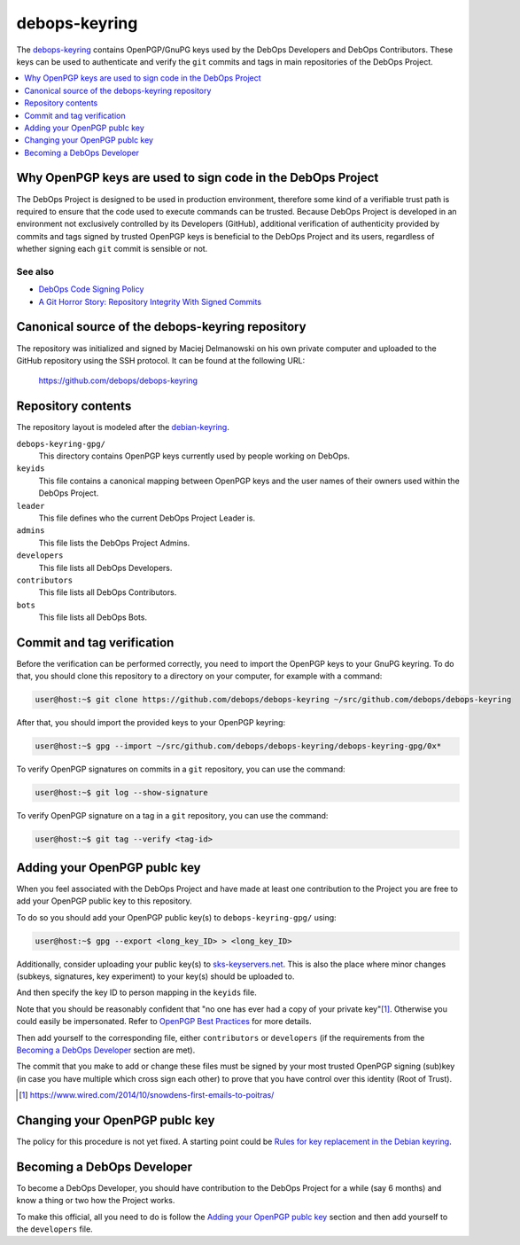 debops-keyring
==============

The debops-keyring_ contains OpenPGP/GnuPG keys used by the DebOps Developers and
DebOps Contributors.
These keys can be used to authenticate and verify the ``git`` commits and tags
in main repositories of the DebOps Project.

.. contents::
   :local:
   :depth: 1

Why OpenPGP keys are used to sign code in the DebOps Project
------------------------------------------------------------

The DebOps Project is designed to be used in production environment, therefore
some kind of a verifiable trust path is required to ensure that the code used to
execute commands can be trusted. Because DebOps Project is developed in an
environment not exclusively controlled by its Developers (GitHub), additional
verification of authenticity provided by commits and tags signed by trusted OpenPGP
keys is beneficial to the DebOps Project and its users, regardless of whether
signing each ``git`` commit is sensible or not.

See also
~~~~~~~~

- `DebOps Code Signing Policy`_
- `A Git Horror Story: Repository Integrity With Signed Commits <https://mikegerwitz.com/papers/git-horror-story>`_

Canonical source of the debops-keyring repository
-------------------------------------------------

The repository was initialized and signed by Maciej Delmanowski on his own
private computer and uploaded to the GitHub repository using the SSH protocol.
It can be found at the following URL:

    https://github.com/debops/debops-keyring

Repository contents
-------------------

The repository layout is modeled after the `debian-keyring <https://anonscm.debian.org/git/keyring/keyring.git/tree/>`_.

``debops-keyring-gpg/``
  This directory contains OpenPGP keys currently used by people working
  on DebOps.

``keyids``
  This file contains a canonical mapping between OpenPGP keys and the user names of
  their owners used within the DebOps Project.

``leader``
  This file defines who the current DebOps Project Leader is.

``admins``
  This file lists the DebOps Project Admins.

``developers``
  This file lists all DebOps Developers.

``contributors``
  This file lists all DebOps Contributors.

``bots``
  This file lists all DebOps Bots.

Commit and tag verification
---------------------------

Before the verification can be performed correctly, you need to import the OpenPGP
keys to your GnuPG keyring. To do that, you should clone this repository to
a directory on your computer, for example with a command:

.. code-block:: console

   user@host:~$ git clone https://github.com/debops/debops-keyring ~/src/github.com/debops/debops-keyring

After that, you should import the provided keys to your OpenPGP keyring:

.. code-block:: console

   user@host:~$ gpg --import ~/src/github.com/debops/debops-keyring/debops-keyring-gpg/0x*

To verify OpenPGP signatures on commits in a ``git`` repository, you can use the
command:

.. code-block:: console

   user@host:~$ git log --show-signature

To verify OpenPGP signature on a tag in a ``git`` repository, you can use the
command:

.. code-block:: console

   user@host:~$ git tag --verify <tag-id>

Adding your OpenPGP publc key
-----------------------------

When you feel associated with the DebOps Project and have made at least one
contribution to the Project you are free to add your OpenPGP public key to this
repository.

To do so you should add your OpenPGP public key(s) to ``debops-keyring-gpg/``
using:

.. code-block:: console

   user@host:~$ gpg --export <long_key_ID> > <long_key_ID>

Additionally, consider uploading your public key(s) to `sks-keyservers.net`_.
This is also the place where minor changes (subkeys, signatures, key
experiment) to your key(s) should be uploaded to.

And then specify the key ID to person mapping in the ``keyids`` file.

Note that you should be reasonably confident that "no
one has ever had a copy of your private key"[#opsec-snowden-quote]_.
Otherwise you could easily be impersonated.
Refer to `OpenPGP Best Practices`_ for more details.

Then add yourself to the corresponding file, either ``contributors`` or
``developers`` (if the requirements from the `Becoming a DebOps Developer`_
section are met).

The commit that you make to add or change these files must be signed by your
most trusted  OpenPGP signing (sub)key (in case you have multiple which cross
sign each other) to prove that you have control over this identity (Root of
Trust).

.. [#opsec-snowden-quote] https://www.wired.com/2014/10/snowdens-first-emails-to-poitras/

Changing your OpenPGP publc key
-------------------------------

The policy for this procedure is not yet fixed. A starting point could be
`Rules for key replacement in the Debian keyring`_.

Becoming a DebOps Developer
---------------------------

To become a DebOps Developer, you should have contribution to the DebOps
Project for a while (say 6 months) and know a thing or two how the Project
works.

To make this official, all you need to do is follow the `Adding your OpenPGP publc
key`_ section and then add yourself to the ``developers`` file.

.. The file needs to be self contained e. g. no includes. Thus the needed
   entries from https://github.com/debops/docs/blob/master/docs/includes/global.rst
   are inlined here:
.. _debops-keyring: https://github.com/debops/debops-keyring
.. _DebOps Code Signing Policy: http://docs.debops.org/en/latest/debops-policy/docs/code-signing-policy.html
.. _Rules for key replacement in the Debian keyring: https://keyring.debian.org/replacing_keys.html
.. _sks-keyservers.net: https://sks-keyservers.net/status/
.. _OpenPGP Best Practices: https://help.riseup.net/en/security/message-security/openpgp/best-practices
